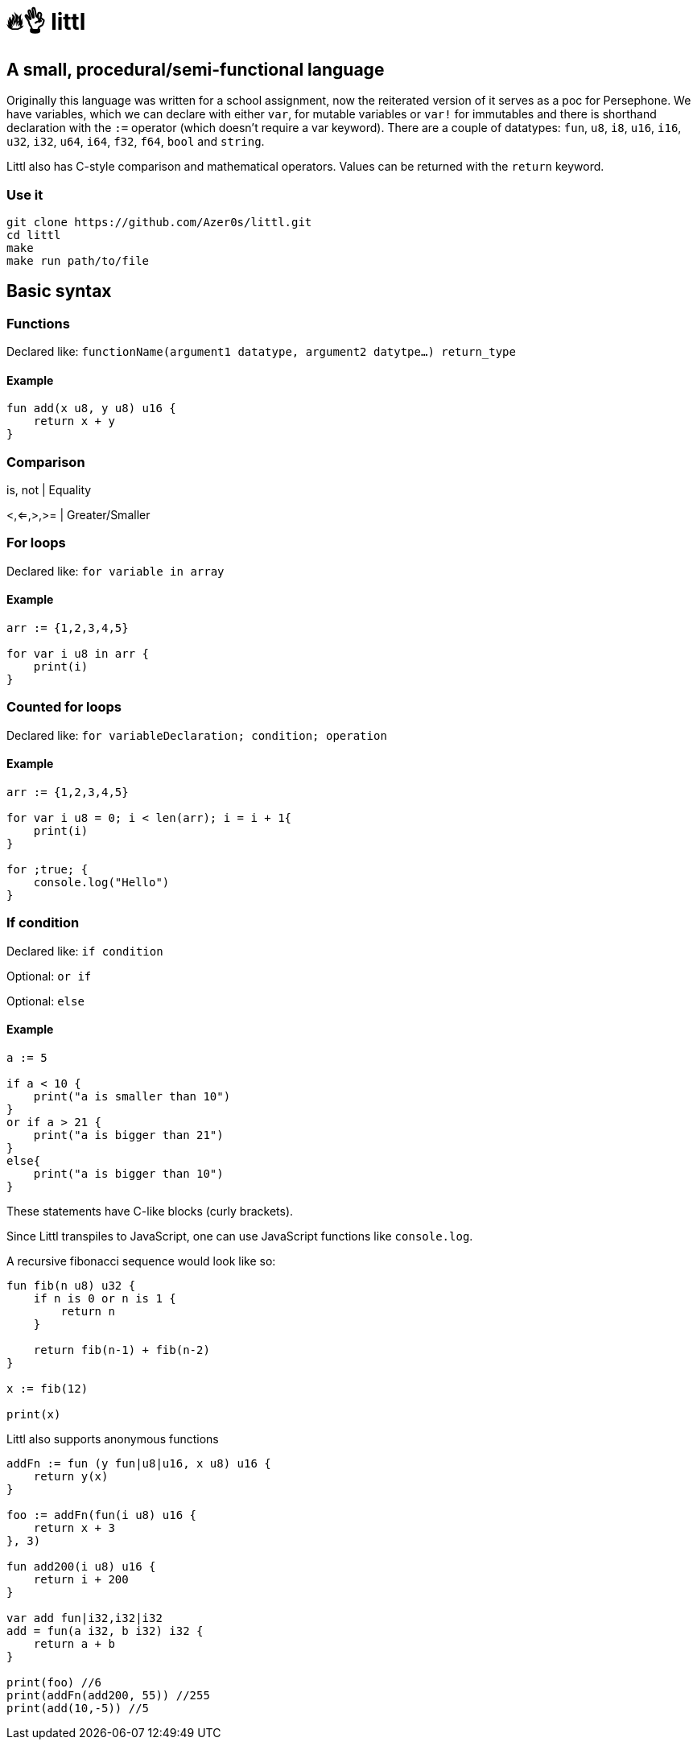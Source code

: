 # 🔥👌 littl

## A small, procedural/semi-functional language

Originally this language was written for a school assignment, now the reiterated version of it serves as a poc for Persephone. We have variables, which we can declare with either `var`, for mutable variables or `var!` for immutables and there is shorthand declaration with the `:=` operator (which doesn't require a var keyword). There are a couple of datatypes: `fun`, `u8`, `i8`, `u16`, `i16`, `u32`, `i32`, `u64`, `i64`, `f32`, `f64`, `bool` and `string`.

Littl also has C-style comparison and mathematical operators. Values can be returned with the `return` keyword.

=== Use it

```bash
git clone https://github.com/Azer0s/littl.git
cd littl
make
make run path/to/file
```

== Basic syntax

=== Functions

Declared like: `functionName(argument1 datatype,  argument2 datytpe...) return_type`

==== Example

```kotlin

fun add(x u8, y u8) u16 {
    return x + y
}

```

=== Comparison

is, not | Equality

<,<=,>,>= | Greater/Smaller

=== For loops

Declared like: `for variable in array`

==== Example

```kotlin
arr := {1,2,3,4,5}

for var i u8 in arr {
    print(i)
}

```

=== Counted for loops

Declared like: `for variableDeclaration; condition; operation`

==== Example

```go
arr := {1,2,3,4,5}

for var i u8 = 0; i < len(arr); i = i + 1{
    print(i)
}

for ;true; {
    console.log("Hello")
}

```


=== If condition

Declared like: `if condition`

Optional: `or if`

Optional: `else`

==== Example

```kotlin
a := 5

if a < 10 {
    print("a is smaller than 10")
}
or if a > 21 {
    print("a is bigger than 21")
}
else{
    print("a is bigger than 10")
}

```

These statements have C-like blocks (curly brackets).

Since Littl transpiles to JavaScript, one can use JavaScript functions like `console.log`.

A recursive fibonacci sequence would look like so:

```kotlin
fun fib(n u8) u32 {
    if n is 0 or n is 1 {
        return n
    }

    return fib(n-1) + fib(n-2)
}

x := fib(12)

print(x)
```

Littl also supports anonymous functions
```kotlin
addFn := fun (y fun|u8|u16, x u8) u16 {
    return y(x)
}

foo := addFn(fun(i u8) u16 {
    return x + 3
}, 3)

fun add200(i u8) u16 {
    return i + 200
}

var add fun|i32,i32|i32
add = fun(a i32, b i32) i32 {
    return a + b
}

print(foo) //6
print(addFn(add200, 55)) //255
print(add(10,-5)) //5
```
